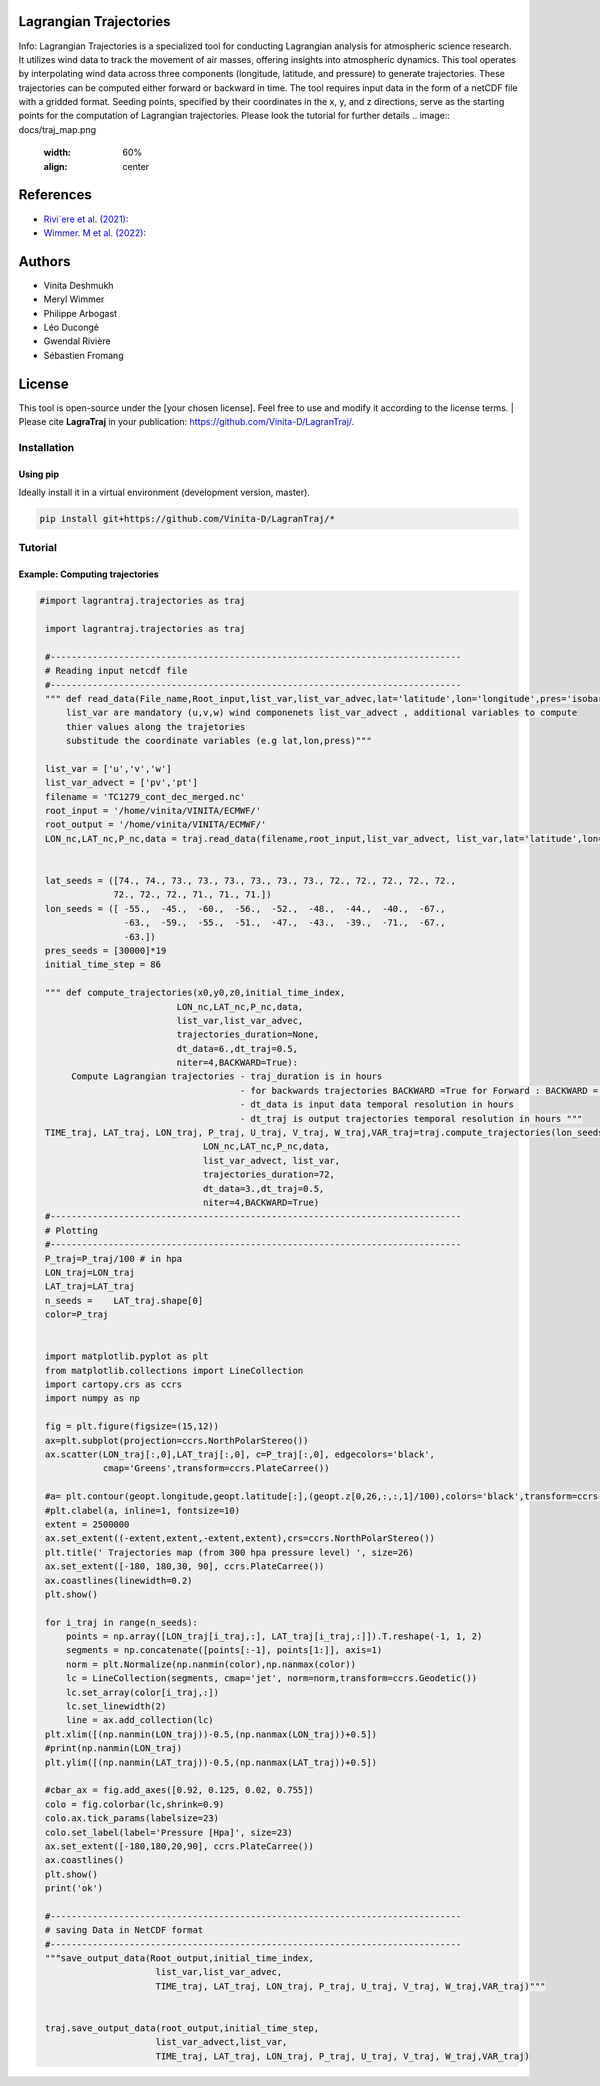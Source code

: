 
#######################
Lagrangian Trajectories
#######################
Info:
Lagrangian Trajectories is a specialized tool for conducting Lagrangian analysis for atmospheric science research. It utilizes wind data to track the movement of air masses, offering insights into atmospheric dynamics. This tool operates by interpolating wind data across three components (longitude, latitude, and pressure) to generate trajectories. These trajectories can be computed either forward or backward in time. The tool requires input data in the form of a netCDF file with a gridded format. Seeding points, specified by their coordinates in the x, y, and z directions, serve as the starting points for the computation of Lagrangian trajectories.
Please look the tutorial for further details
.. image:: docs/traj_map.png
   :width: 60%
   :align: center

###########
References
###########
- `Rivi`ere et al. (2021) <https://doi.org/10.5194/wcd-2-1011-2021>`_:
- `Wimmer. M et al. (2022) <https://doi.org/10.5194/wcd-3-863-2022>`_:

###########
Authors
###########
- Vinita Deshmukh 
- Meryl Wimmer 
- Philippe Arbogast
- Léo Ducongé
- Gwendal Rivière
- Sébastien Fromang


###########
License
###########
This tool is open-source under the [your chosen license]. Feel free to use and modify it according to the license terms.
| Please cite **LagraTraj** in your publication: https://github.com/Vinita-D/LagranTraj/.

============
Installation
============

Using pip
---------

Ideally install it in a virtual environment (development version, master).

.. code:: bash

    pip install git+https://github.com/Vinita-D/LagranTraj/*



==========
Tutorial
==========

Example: Computing trajectories
---------------------------------------

.. code-block:: python 

   #import lagrantraj.trajectories as traj

    import lagrantraj.trajectories as traj
    
    #------------------------------------------------------------------------------
    # Reading input netcdf file
    #------------------------------------------------------------------------------
    """ def read_data(File_name,Root_input,list_var,list_var_advec,lat='latitude',lon='longitude',pres='isobaricInhPa')
        list_var are mandatory (u,v,w) wind componenets list_var_advect , additional variables to compute 
        thier values along the trajetories 
        substitude the coordinate variables (e.g lat,lon,press)"""
        
    list_var = ['u','v','w']
    list_var_advect = ['pv','pt']
    filename = 'TC1279_cont_dec_merged.nc'
    root_input = '/home/vinita/VINITA/ECMWF/'
    root_output = '/home/vinita/VINITA/ECMWF/'
    LON_nc,LAT_nc,P_nc,data = traj.read_data(filename,root_input,list_var_advect, list_var,lat='latitude',lon='longitude',pres='isobaricInhPa')
    
    
    lat_seeds = ([74., 74., 73., 73., 73., 73., 73., 73., 72., 72., 72., 72., 72.,
                 72., 72., 72., 71., 71., 71.])
    lon_seeds = ([ -55.,  -45.,  -60.,  -56.,  -52.,  -48.,  -44.,  -40.,  -67.,
                   -63.,  -59.,  -55.,  -51.,  -47.,  -43.,  -39.,  -71.,  -67.,
                   -63.])
    pres_seeds = [30000]*19
    initial_time_step = 86
    
    """ def compute_trajectories(x0,y0,z0,initial_time_index,
                             LON_nc,LAT_nc,P_nc,data,
                             list_var,list_var_advec,
                             trajectories_duration=None,
                             dt_data=6.,dt_traj=0.5,
                             niter=4,BACKWARD=True):
         Compute Lagrangian trajectories - traj_duration is in hours 
                                         - for backwards trajectories BACKWARD =True for Forward : BACKWARD = False
                                         - dt_data is input data temporal resolution in hours 
                                         - dt_traj is output trajectories temporal resolution in hours """
    TIME_traj, LAT_traj, LON_traj, P_traj, U_traj, V_traj, W_traj,VAR_traj=traj.compute_trajectories(lon_seeds,lat_seeds,pres_seeds,initial_time_step,
                                  LON_nc,LAT_nc,P_nc,data,
                                  list_var_advect, list_var,
                                  trajectories_duration=72,
                                  dt_data=3.,dt_traj=0.5,
                                  niter=4,BACKWARD=True)
    #------------------------------------------------------------------------------
    # Plotting
    #------------------------------------------------------------------------------
    P_traj=P_traj/100 # in hpa
    LON_traj=LON_traj
    LAT_traj=LAT_traj
    n_seeds =    LAT_traj.shape[0]
    color=P_traj
    
    
    import matplotlib.pyplot as plt
    from matplotlib.collections import LineCollection
    import cartopy.crs as ccrs
    import numpy as np
    
    fig = plt.figure(figsize=(15,12))
    ax=plt.subplot(projection=ccrs.NorthPolarStereo())
    ax.scatter(LON_traj[:,0],LAT_traj[:,0], c=P_traj[:,0], edgecolors='black',
               cmap='Greens',transform=ccrs.PlateCarree())
    
    #a= plt.contour(geopt.longitude,geopt.latitude[:],(geopt.z[0,26,:,:,1]/100),colors='black',transform=ccrs.PlateCarree())
    #plt.clabel(a, inline=1, fontsize=10)
    extent = 2500000
    ax.set_extent((-extent,extent,-extent,extent),crs=ccrs.NorthPolarStereo())
    plt.title(' Trajectories map (from 300 hpa pressure level) ', size=26)
    ax.set_extent([-180, 180,30, 90], ccrs.PlateCarree())
    ax.coastlines(linewidth=0.2)
    plt.show()
    
    for i_traj in range(n_seeds):
        points = np.array([LON_traj[i_traj,:], LAT_traj[i_traj,:]]).T.reshape(-1, 1, 2)
        segments = np.concatenate([points[:-1], points[1:]], axis=1)
        norm = plt.Normalize(np.nanmin(color),np.nanmax(color))
        lc = LineCollection(segments, cmap='jet', norm=norm,transform=ccrs.Geodetic())
        lc.set_array(color[i_traj,:])
        lc.set_linewidth(2)
        line = ax.add_collection(lc)
    plt.xlim([(np.nanmin(LON_traj))-0.5,(np.nanmax(LON_traj))+0.5])
    #print(np.nanmin(LON_traj)
    plt.ylim([(np.nanmin(LAT_traj))-0.5,(np.nanmax(LAT_traj))+0.5])
      
    #cbar_ax = fig.add_axes([0.92, 0.125, 0.02, 0.755])
    colo = fig.colorbar(lc,shrink=0.9)
    colo.ax.tick_params(labelsize=23)
    colo.set_label(label='Pressure [Hpa]', size=23)
    ax.set_extent([-180,180,20,90], ccrs.PlateCarree())
    ax.coastlines()
    plt.show()
    print('ok')

    #------------------------------------------------------------------------------
    # saving Data in NetCDF format
    #------------------------------------------------------------------------------
    """save_output_data(Root_output,initial_time_index,
                         list_var,list_var_advec,
                         TIME_traj, LAT_traj, LON_traj, P_traj, U_traj, V_traj, W_traj,VAR_traj)"""
        
        
    traj.save_output_data(root_output,initial_time_step,
                         list_var_advect,list_var,
                         TIME_traj, LAT_traj, LON_traj, P_traj, U_traj, V_traj, W_traj,VAR_traj)    
        
.. image:: docs/seeding_points.png
   :width: 40%
   :align: center    
.. image:: docs/traj_map.png
   :width: 50%
   :align: center





